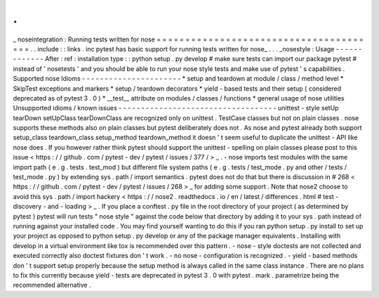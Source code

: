 .
.
_
noseintegration
:
Running
tests
written
for
nose
=
=
=
=
=
=
=
=
=
=
=
=
=
=
=
=
=
=
=
=
=
=
=
=
=
=
=
=
=
=
=
=
=
=
=
=
=
=
=
.
.
include
:
:
links
.
inc
pytest
has
basic
support
for
running
tests
written
for
nose_
.
.
.
_nosestyle
:
Usage
-
-
-
-
-
-
-
-
-
-
-
-
-
After
:
ref
:
installation
type
:
:
python
setup
.
py
develop
#
make
sure
tests
can
import
our
package
pytest
#
instead
of
'
nosetests
'
and
you
should
be
able
to
run
your
nose
style
tests
and
make
use
of
pytest
'
s
capabilities
.
Supported
nose
Idioms
-
-
-
-
-
-
-
-
-
-
-
-
-
-
-
-
-
-
-
-
-
-
*
setup
and
teardown
at
module
/
class
/
method
level
*
SkipTest
exceptions
and
markers
*
setup
/
teardown
decorators
*
yield
-
based
tests
and
their
setup
(
considered
deprecated
as
of
pytest
3
.
0
)
*
__test__
attribute
on
modules
/
classes
/
functions
*
general
usage
of
nose
utilities
Unsupported
idioms
/
known
issues
-
-
-
-
-
-
-
-
-
-
-
-
-
-
-
-
-
-
-
-
-
-
-
-
-
-
-
-
-
-
-
-
-
-
-
unittest
-
style
setUp
tearDown
setUpClass
tearDownClass
are
recognized
only
on
unittest
.
TestCase
classes
but
not
on
plain
classes
.
nose
supports
these
methods
also
on
plain
classes
but
pytest
deliberately
does
not
.
As
nose
and
pytest
already
both
support
setup_class
teardown_class
setup_method
teardown_method
it
doesn
'
t
seem
useful
to
duplicate
the
unittest
-
API
like
nose
does
.
If
you
however
rather
think
pytest
should
support
the
unittest
-
spelling
on
plain
classes
please
post
to
this
issue
<
https
:
/
/
github
.
com
/
pytest
-
dev
/
pytest
/
issues
/
377
/
>
_
.
-
nose
imports
test
modules
with
the
same
import
path
(
e
.
g
.
tests
.
test_mod
)
but
different
file
system
paths
(
e
.
g
.
tests
/
test_mode
.
py
and
other
/
tests
/
test_mode
.
py
)
by
extending
sys
.
path
/
import
semantics
.
pytest
does
not
do
that
but
there
is
discussion
in
#
268
<
https
:
/
/
github
.
com
/
pytest
-
dev
/
pytest
/
issues
/
268
>
_
for
adding
some
support
.
Note
that
nose2
choose
to
avoid
this
sys
.
path
/
import
hackery
<
https
:
/
/
nose2
.
readthedocs
.
io
/
en
/
latest
/
differences
.
html
#
test
-
discovery
-
and
-
loading
>
_
.
If
you
place
a
conftest
.
py
file
in
the
root
directory
of
your
project
(
as
determined
by
pytest
)
pytest
will
run
tests
"
nose
style
"
against
the
code
below
that
directory
by
adding
it
to
your
sys
.
path
instead
of
running
against
your
installed
code
.
You
may
find
yourself
wanting
to
do
this
if
you
ran
python
setup
.
py
install
to
set
up
your
project
as
opposed
to
python
setup
.
py
develop
or
any
of
the
package
manager
equivalents
.
Installing
with
develop
in
a
virtual
environment
like
tox
is
recommended
over
this
pattern
.
-
nose
-
style
doctests
are
not
collected
and
executed
correctly
also
doctest
fixtures
don
'
t
work
.
-
no
nose
-
configuration
is
recognized
.
-
yield
-
based
methods
don
'
t
support
setup
properly
because
the
setup
method
is
always
called
in
the
same
class
instance
.
There
are
no
plans
to
fix
this
currently
because
yield
-
tests
are
deprecated
in
pytest
3
.
0
with
pytest
.
mark
.
parametrize
being
the
recommended
alternative
.
